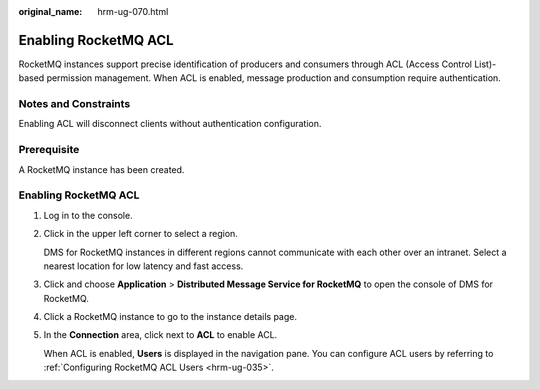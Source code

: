 :original_name: hrm-ug-070.html

.. _hrm-ug-070:

Enabling RocketMQ ACL
=====================

RocketMQ instances support precise identification of producers and consumers through ACL (Access Control List)-based permission management. When ACL is enabled, message production and consumption require authentication.

Notes and Constraints
---------------------

Enabling ACL will disconnect clients without authentication configuration.

Prerequisite
------------

A RocketMQ instance has been created.


Enabling RocketMQ ACL
---------------------

#. Log in to the console.

#. Click |image1| in the upper left corner to select a region.

   DMS for RocketMQ instances in different regions cannot communicate with each other over an intranet. Select a nearest location for low latency and fast access.

#. Click |image2| and choose **Application** > **Distributed Message Service for RocketMQ** to open the console of DMS for RocketMQ.

#. Click a RocketMQ instance to go to the instance details page.

#. In the **Connection** area, click |image3| next to **ACL** to enable ACL.

   When ACL is enabled, **Users** is displayed in the navigation pane. You can configure ACL users by referring to :ref:`Configuring RocketMQ ACL Users <hrm-ug-035>`.

.. |image1| image:: /_static/images/en-us_image_0143929918.png
.. |image2| image:: /_static/images/en-us_image_0000001143589128.png
.. |image3| image:: /_static/images/en-us_image_0000001191767177.png
